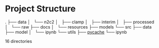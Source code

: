 * Project Structure
  
.
├── data
│   └── n2c2
│       ├── clamp
│       ├── interim
│       ├── processed
│       └── raw
├── docs
│   └── resources
├── models
└── src
    ├── data
    ├── model
    │   └── ipynb
    └── utils
        ├── __pycache__
        └── ipynb

16 directories
